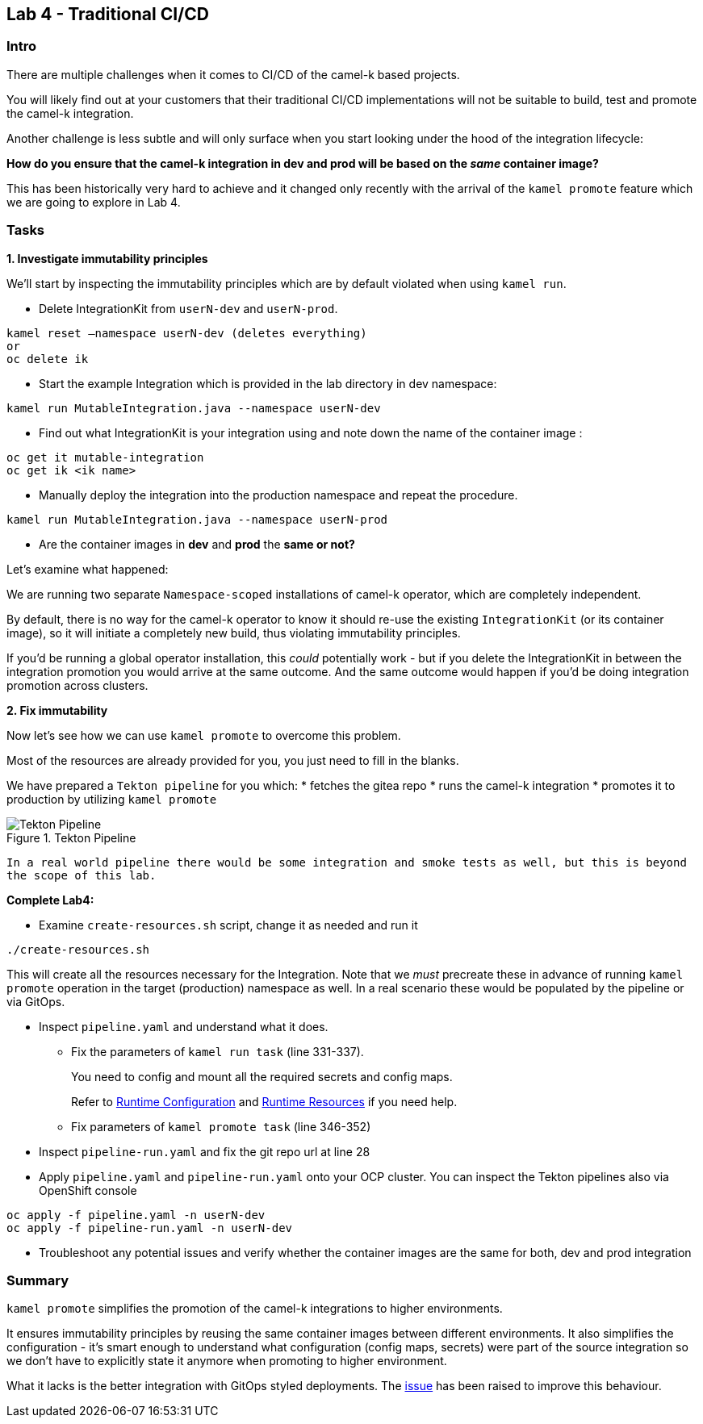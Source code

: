 == Lab 4 - Traditional CI/CD

=== Intro

There are multiple challenges when it comes to CI/CD of the camel-k
based projects.

You will likely find out at your customers that their traditional CI/CD
implementations will not be suitable to build, test and promote the
camel-k integration.

Another challenge is less subtle and will only surface when you start
looking under the hood of the integration lifecycle:

*How do you ensure that the camel-k integration in dev and prod will be
based on the _same_ container image?*

This has been historically very hard to achieve and it changed only
recently with the arrival of the `kamel promote` feature which we are
going to explore in Lab 4.

=== Tasks

*1. Investigate immutability principles*

We’ll start by inspecting the immutability principles which are by
default violated when using `kamel run`.

* Delete IntegrationKit from `userN-dev` and `userN-prod`. 

[.lines_space]
[source,bash, subs="+macros,+attributes"]
----
kamel reset –namespace userN-dev (deletes everything)
or
oc delete ik 
----

* Start the example Integration which is provided in the lab directory
in dev namespace:


[.lines_space]
[.console-input]
[source,bash, subs="+macros,+attributes"]
----
kamel run MutableIntegration.java --namespace userN-dev
----

* Find out what IntegrationKit is your integration using and note down
the name of the container image :

[.lines_space]
[.console-input]
[source,bash, subs="+macros,+attributes"]
----
oc get it mutable-integration
oc get ik <ik name>
----
* Manually deploy the integration into the production namespace and
repeat the procedure.

[.lines_space]
[.console-input]
[source,bash, subs="+macros,+attributes"]
----
kamel run MutableIntegration.java --namespace userN-prod
----

* Are the container images in *dev* and *prod* the *same or not?*

Let’s examine what happened:

We are running two separate `Namespace-scoped` installations of camel-k
operator, which are completely independent.

By default, there is no way for the camel-k operator to know it should
re-use the existing `IntegrationKit` (or its container image), so it
will initiate a completely new build, thus violating immutability
principles.

If you’d be running a global operator installation, this _could_
potentially work - but if you delete the IntegrationKit in between the
integration promotion you would arrive at the same outcome. And the same
outcome would happen if you’d be doing integration promotion across
clusters.

*2. Fix immutability*

Now let’s see how we can use `kamel promote` to overcome this problem.

Most of the resources are already provided for you, you just need to
fill in the blanks.

We have prepared a `Tekton pipeline` for you which: 
* fetches the gitea repo 
* runs the camel-k integration 
* promotes it to production by utilizing `kamel promote`

image::tekton.png[Tekton Pipeline,title="Tekton Pipeline"]

`In a real world pipeline there would be some integration and smoke tests as well, but this is beyond the scope of this lab.`

*Complete Lab4:*

* Examine `create-resources.sh` script, change it as needed and run it 
[.lines_space]
[.console-input]
[source,bash, subs="+macros,+attributes"]
----
./create-resources.sh
----

This will create all the resources necessary for the Integration. Note that we _must_ precreate these in advance of running `kamel promote` operation in the target (production) namespace as well. In a real scenario these would be populated by the pipeline or via GitOps. 


* Inspect `pipeline.yaml` and understand what it does.
** Fix the parameters of `kamel run task` (line 331-337).
+
You need to config and mount all the required secrets and config maps.
+
Refer to
https://camel.apache.org/camel-k/1.10.x/configuration/runtime-config.html[Runtime Configuration] and
https://camel.apache.org/camel-k/1.10.x/configuration/runtime-resources.html[Runtime Resources] if you need help.
** Fix parameters of `kamel promote task` (line 346-352)
* Inspect `pipeline-run.yaml` and fix the git repo url at line 28
* Apply `pipeline.yaml` and `pipeline-run.yaml` onto your OCP cluster.
You can inspect the Tekton pipelines also via OpenShift console

[.lines_space]
[.console-input]
[source,bash, subs="+macros,+attributes"]
----
oc apply -f pipeline.yaml -n userN-dev
oc apply -f pipeline-run.yaml -n userN-dev
----
* Troubleshoot any potential issues and verify whether the container
images are the same for both, dev and prod integration

=== Summary

`kamel promote` simplifies the promotion of the camel-k integrations to
higher environments.

It ensures immutability principles by reusing the same container images
between different environments. It also simplifies the configuration -
it’s smart enough to understand what configuration (config maps,
secrets) were part of the source integration so we don’t have to
explicitly state it anymore when promoting to higher environment.

What it lacks is the better integration with GitOps styled deployments.
The https://github.com/apache/camel-k/issues/3888[issue] has been raised
to improve this behaviour.